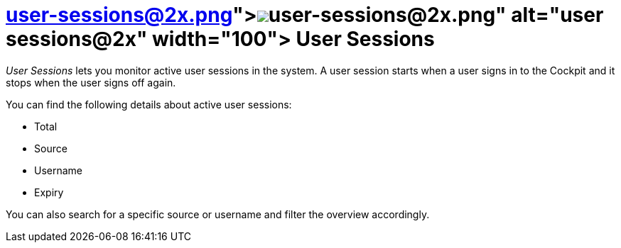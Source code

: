 = image:user-sessions@2x.png[width=100,link="user-sessions@2x.png"] User Sessions

_User Sessions_ lets you monitor active user sessions in the system.
A user session starts when a user signs in to the Cockpit and it stops when the user signs off again.
//Todo Leonie: Discuss terminology sign in vs. log in

You can find the following details about active user sessions:

* Total
* Source
* Username
* Expiry
//Todo Leonie: Decide if we need more information here. I think it would just state the obvious. Remark: When signing in the Login Provider equals the Source in the table?

You can also search for a specific source or username and filter the overview accordingly.
